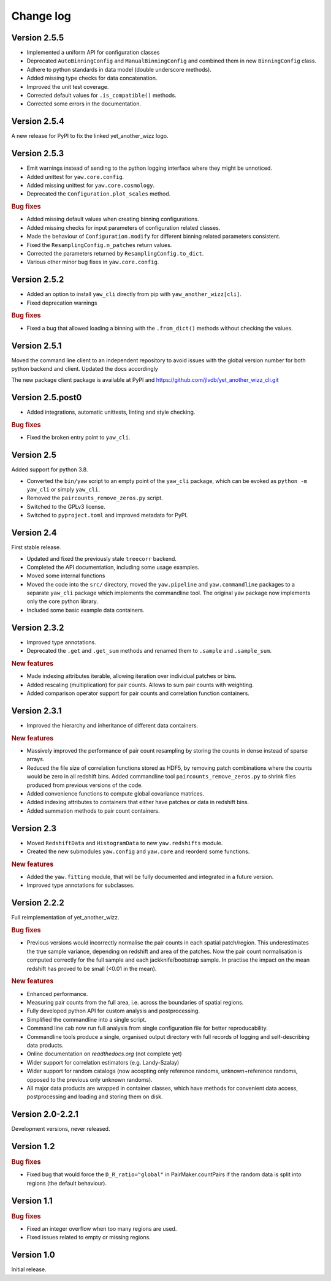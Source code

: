 Change log
==========


Version 2.5.5
-------------

- Implemented a uniform API for configuration classes
- Deprecated ``AutoBinningConfig`` and ``ManualBinningConfig`` and combined them
  in new ``BinningConfig`` class.
- Adhere to python standards in data model (double underscore methods).
- Added missing type checks for data concatenation.
- Improved the unit test coverage.
- Corrected default values for ``.is_compatible()`` methods.
- Corrected some errors in the documentation.


Version 2.5.4
-------------

A new release for PyPI to fix the linked yet_another_wizz logo.


Version 2.5.3
-------------

- Emit warnings instead of sending to the python logging interface where they
  might be unnoticed.
- Added unittest for ``yaw.core.config``.
- Added missing unittest for ``yaw.core.cosmology``.
- Deprecated the ``Configuration.plot_scales`` method.

.. rubric:: Bug fixes

- Added missing default values when creating binning configurations.
- Added missing checks for input parameters of configuration related classes.
- Made the behaviour of ``Configuration.modify`` for different binning related
  parameters consistent.
- Fixed the ``ResamplingConfig.n_patches`` return values.
- Corrected the parameters returned by ``ResamplingConfig.to_dict``.
- Various other minor bug fixes in ``yaw.core.config``.


Version 2.5.2
-------------

- Added an option to install ``yaw_cli`` directly from pip with
  ``yaw_another_wizz[cli]``.
- Fixed deprecation warnings

.. rubric:: Bug fixes

- Fixed a bug that allowed loading a binning with the ``.from_dict()`` methods
  without checking the values.


Version 2.5.1
-------------

Moved the command line client to an independent repository to avoid issues with
the global version number for both python backend and client. Updated the docs
accordingly

The new package client package is available at PyPI and
https://github.com/jlvdb/yet_another_wizz_cli.git


Version 2.5.post0
-----------------

- Added integrations, automatic unittests, linting and style checking.

.. rubric:: Bug fixes

- Fixed the broken entry point to ``yaw_cli``.


Version 2.5
-----------

Added support for python 3.8.

- Converted the ``bin/yaw`` script to an empty point of the ``yaw_cli`` package,
  which can be evoked as ``python -m yaw_cli`` or simply ``yaw_cli``.
- Removed the ``paircounts_remove_zeros.py`` script.
- Switched to the GPLv3 license.
- Switched to ``pyproject.toml`` and improved metadata for PyPI.


Version 2.4
-----------

First stable release.

- Updated and fixed the previously stale ``treecorr`` backend.
- Completed the API documentation, including some usage examples.
- Moved some internal functions
- Moved the code into the ``src/`` directory, moved the ``yaw.pipeline`` and
  ``yaw.commandline`` packages to a separate ``yaw_cli`` package which
  implements the commandline tool. The original ``yaw`` package now implements
  only the core python library.
- Included some basic example data containers.


Version 2.3.2
-------------

- Improved type annotations.
- Deprecated the ``.get`` and ``.get_sum`` methods and renamed them to
  ``.sample`` and ``.sample_sum``.

.. rubric:: New features

- Made indexing attributes iterable, allowing iteration over individual patches
  or bins.
- Added rescaling (multiplication) for pair counts. Allows to sum pair counts
  with weighting.
- Added comparison operator support for pair counts and correlation function
  containers.


Version 2.3.1
-------------

- Improved the hierarchy and inheritance of different data containers.

.. rubric:: New features

- Massively improved the performance of pair count resampling by storing the
  counts in dense instead of sparse arrays.
- Reduced the file size of correlation functions stored as HDF5, by removing
  patch combinations where the counts would be zero in all redshift bins. Added
  commandline tool ``paircounts_remove_zeros.py`` to shrink files produced from
  previous versions of the code.
- Added convenience functions to compute global covariance matrices.
- Added indexing attributes to containers that either have patches or data in
  redshift bins.
- Added summation methods to pair count containers.


Version 2.3
-----------

- Moved ``RedshiftData`` and ``HistogramData`` to new ``yaw.redshifts`` module.
- Created the new submodules ``yaw.config`` and ``yaw.core`` and reorderd some
  functions.

.. rubric:: New features

- Added the ``yaw.fitting`` module, that will be fully documented and integrated
  in a future version.
- Improved type annotations for subclasses.


Version 2.2.2
-------------

Full reimplementation of yet_another_wizz.

.. rubric:: Bug fixes

- Previous versions would incorrectly normalise the pair counts in each spatial
  patch/region. This underestimates the true sample variance, depending on
  redshift and area of the patches. Now the pair count normalisation is computed
  correctly for the full sample and each jackknife/bootstrap sample. In practise
  the impact on the mean redshift has proved to be small (<0.01 in the mean).

.. rubric:: New features

- Enhanced performance.
- Measuring pair counts from the full area, i.e. across the boundaries of
  spatial regions.
- Fully developed python API for custom analysis and postprocessing.
- Simplified the commandline into a single script.
- Command line cab now run full analysis from single configuration file for
  better reproducability.
- Commandline tools produce a single, organised output directory with full
  records of logging and self-describing data products.
- Online documentation on `readthedocs.org` (not complete yet)
- Wider support for correlation estimators (e.g. Landy-Szalay)
- Wider support for random catalogs (now accepting only reference randoms,
  unknown+reference randoms, opposed to the previous only unknown randoms).
- All major data products are wrapped in container classes, which have methods
  for convenient data access, postprocessing and loading and storing them on
  disk.


Version 2.0-2.2.1
-----------------

Development versions, never released.


Version 1.2
-----------

.. rubric:: Bug fixes

- Fixed bug that would force the ``D_R_ratio="global"`` in PairMaker.countPairs
  if the random data is split into regions (the default behaviour).


Version 1.1
-----------

.. rubric:: Bug fixes

- Fixed an integer overflow when too many regions are used.
- Fixed issues related to empty or missing regions.


Version 1.0
-----------

Initial release.
